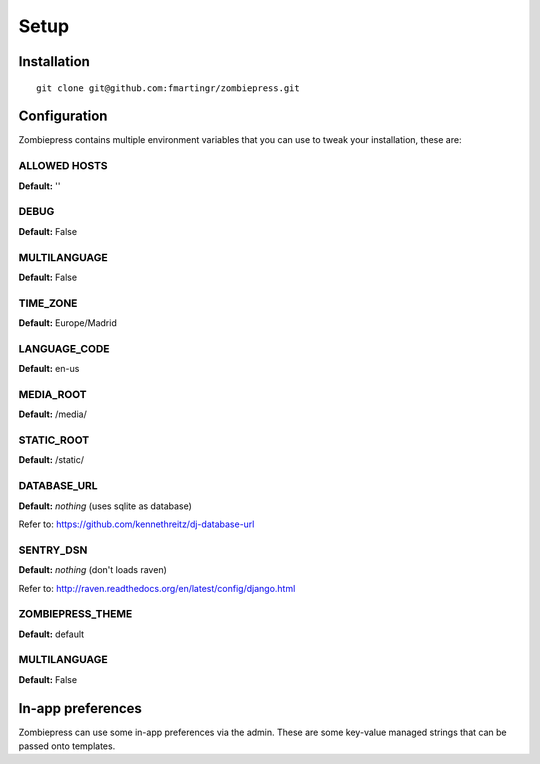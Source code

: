 Setup
=====

============
Installation
============

::

    git clone git@github.com:fmartingr/zombiepress.git

=============
Configuration
=============

Zombiepress contains multiple environment variables that you can use to tweak
your installation, these are:

ALLOWED HOSTS
-------------

**Default:** ''

DEBUG
-----

**Default:** False

MULTILANGUAGE
-------------

**Default:** False

TIME_ZONE
---------

**Default:** Europe/Madrid

LANGUAGE_CODE
-------------

**Default:** en-us

MEDIA_ROOT
----------

**Default:** /media/

STATIC_ROOT
-----------

**Default:** /static/

DATABASE_URL
------------

**Default:** `nothing` (uses sqlite as database)

Refer to: https://github.com/kennethreitz/dj-database-url

SENTRY_DSN
----------

**Default:** `nothing` (don't loads raven)

Refer to: http://raven.readthedocs.org/en/latest/config/django.html

ZOMBIEPRESS_THEME
-----------------

**Default:** default

MULTILANGUAGE
-------------

**Default:** False


==================
In-app preferences
==================

Zombiepress can use some in-app preferences via the admin. These are some key-value managed strings that can be passed onto templates.

